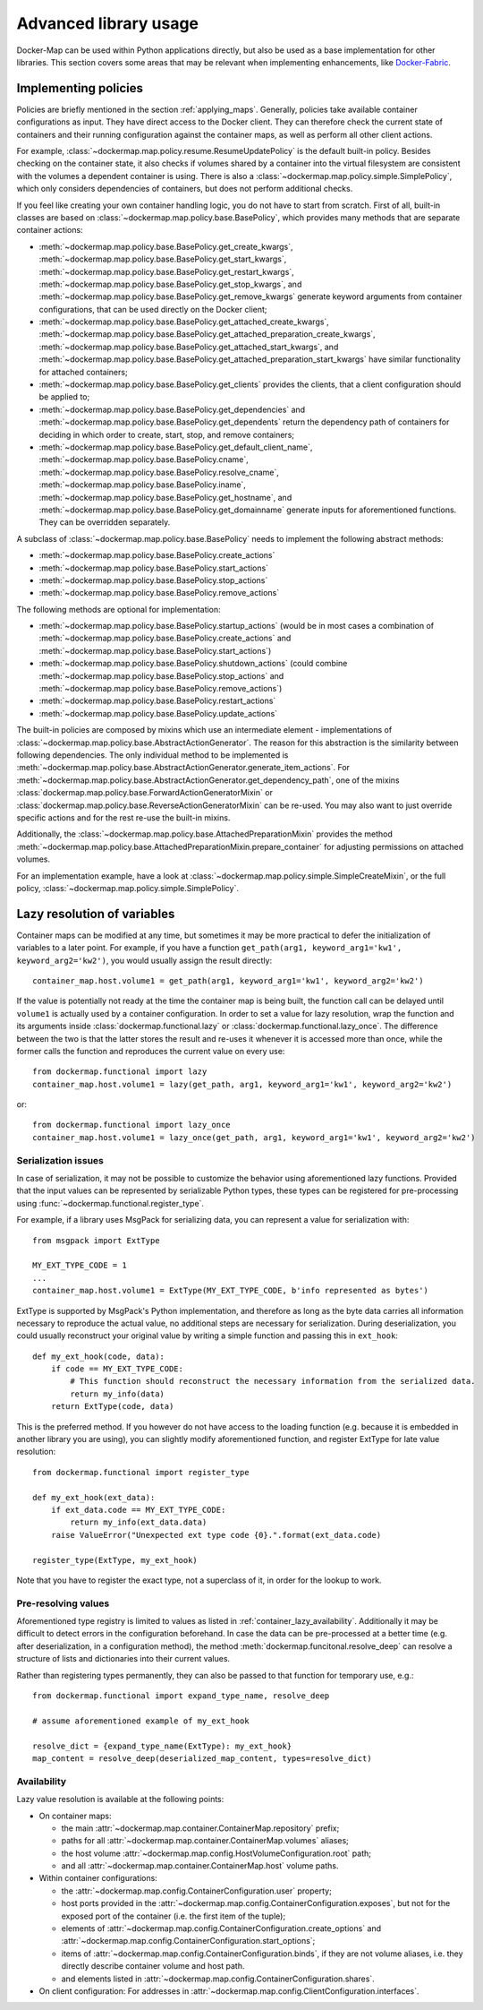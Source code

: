 .. _container_advanced:

Advanced library usage
======================

Docker-Map can be used within Python applications directly, but also be used as a base implementation for other
libraries. This section covers some areas that may be relevant when implementing enhancements, like `Docker-Fabric`_.

.. _policy_implementation:

Implementing policies
---------------------
Policies are briefly mentioned in the section :ref:`applying_maps`. Generally, policies take available
container configurations as input. They have direct access to the Docker client. They can therefore check the current
state of containers and their running configuration against the container maps, as well as perform all other client
actions.

For example, :class:`~dockermap.map.policy.resume.ResumeUpdatePolicy` is the default built-in policy. Besides checking
on the container state, it also checks if volumes shared by a container into the virtual filesystem are consistent
with the volumes a dependent container is using. There is also a :class:`~dockermap.map.policy.simple.SimplePolicy`,
which only considers dependencies of containers, but does not perform additional checks.

If you feel like creating your own container handling logic, you do not have to start from scratch. First of all,
built-in classes are based on :class:`~dockermap.map.policy.base.BasePolicy`, which provides many methods that are
separate container actions:

* :meth:`~dockermap.map.policy.base.BasePolicy.get_create_kwargs`,
  :meth:`~dockermap.map.policy.base.BasePolicy.get_start_kwargs`,
  :meth:`~dockermap.map.policy.base.BasePolicy.get_restart_kwargs`,
  :meth:`~dockermap.map.policy.base.BasePolicy.get_stop_kwargs`, and
  :meth:`~dockermap.map.policy.base.BasePolicy.get_remove_kwargs` generate keyword arguments from container
  configurations, that can be used directly on the Docker client;
* :meth:`~dockermap.map.policy.base.BasePolicy.get_attached_create_kwargs`,
  :meth:`~dockermap.map.policy.base.BasePolicy.get_attached_preparation_create_kwargs`,
  :meth:`~dockermap.map.policy.base.BasePolicy.get_attached_start_kwargs`, and
  :meth:`~dockermap.map.policy.base.BasePolicy.get_attached_preparation_start_kwargs` have similar functionality for
  attached containers;
* :meth:`~dockermap.map.policy.base.BasePolicy.get_clients` provides the clients, that a client configuration should be
  applied to;
* :meth:`~dockermap.map.policy.base.BasePolicy.get_dependencies` and
  :meth:`~dockermap.map.policy.base.BasePolicy.get_dependents` return the dependency path of
  containers for deciding in which order to create, start, stop, and remove containers;
* :meth:`~dockermap.map.policy.base.BasePolicy.get_default_client_name`,
  :meth:`~dockermap.map.policy.base.BasePolicy.cname`,
  :meth:`~dockermap.map.policy.base.BasePolicy.resolve_cname`,
  :meth:`~dockermap.map.policy.base.BasePolicy.iname`,
  :meth:`~dockermap.map.policy.base.BasePolicy.get_hostname`, and
  :meth:`~dockermap.map.policy.base.BasePolicy.get_domainname` generate inputs for aforementioned functions. They can
  be overridden separately.

A subclass of :class:`~dockermap.map.policy.base.BasePolicy` needs to implement the following abstract methods:

* :meth:`~dockermap.map.policy.base.BasePolicy.create_actions`
* :meth:`~dockermap.map.policy.base.BasePolicy.start_actions`
* :meth:`~dockermap.map.policy.base.BasePolicy.stop_actions`
* :meth:`~dockermap.map.policy.base.BasePolicy.remove_actions`

The following methods are optional for implementation:

* :meth:`~dockermap.map.policy.base.BasePolicy.startup_actions` (would be in most cases a combination of
  :meth:`~dockermap.map.policy.base.BasePolicy.create_actions` and
  :meth:`~dockermap.map.policy.base.BasePolicy.start_actions`)
* :meth:`~dockermap.map.policy.base.BasePolicy.shutdown_actions` (could combine
  :meth:`~dockermap.map.policy.base.BasePolicy.stop_actions` and
  :meth:`~dockermap.map.policy.base.BasePolicy.remove_actions`)
* :meth:`~dockermap.map.policy.base.BasePolicy.restart_actions`
* :meth:`~dockermap.map.policy.base.BasePolicy.update_actions`

The built-in policies are composed by mixins which use an intermediate element - implementations of
:class:`~dockermap.map.policy.base.AbstractActionGenerator`. The reason for this abstraction is the similarity between
following dependencies. The only individual method to be implemented is
:meth:`~dockermap.map.policy.base.AbstractActionGenerator.generate_item_actions`.
For :meth:`~dockermap.map.policy.base.AbstractActionGenerator.get_dependency_path`, one of the mixins
:class:`dockermap.map.policy.base.ForwardActionGeneratorMixin` or
:class:`dockermap.map.policy.base.ReverseActionGeneratorMixin` can be re-used. You may also want to just override
specific actions and for the rest re-use the built-in mixins.

Additionally, the :class:`~dockermap.map.policy.base.AttachedPreparationMixin` provides the method
:meth:`~dockermap.map.policy.base.AttachedPreparationMixin.prepare_container` for adjusting permissions on attached
volumes.

For an implementation example, have a look at :class:`~dockermap.map.policy.simple.SimpleCreateMixin`, or the full
policy, :class:`~dockermap.map.policy.simple.SimplePolicy`.

.. _container_lazy:

Lazy resolution of variables
----------------------------
Container maps can be modified at any time, but sometimes it may be more practical to defer the initialization of
variables to a later point. For example, if you have a function
``get_path(arg1, keyword_arg1='kw1', keyword_arg2='kw2')``, you would usually assign the result directly::

    container_map.host.volume1 = get_path(arg1, keyword_arg1='kw1', keyword_arg2='kw2')

If the value is potentially not ready at the time the container map is being built, the function call can be delayed
until ``volume1`` is actually used by a container configuration. In order to set a value for lazy resolution, wrap the
function and its arguments inside :class:`dockermap.functional.lazy` or :class:`dockermap.functional.lazy_once`. The
difference between the two is that the latter stores the result and re-uses it whenever it is accessed more than once,
while the former calls the function and reproduces the current value on every use::

    from dockermap.functional import lazy
    container_map.host.volume1 = lazy(get_path, arg1, keyword_arg1='kw1', keyword_arg2='kw2')

or::

    from dockermap.functional import lazy_once
    container_map.host.volume1 = lazy_once(get_path, arg1, keyword_arg1='kw1', keyword_arg2='kw2')


Serialization issues
""""""""""""""""""""
In case of serialization, it may not be possible to customize the behavior using aforementioned lazy functions.
Provided that the input values can be represented by serializable Python types, these types can be registered for
pre-processing using :func:`~dockermap.functional.register_type`.

For example, if a library uses MsgPack for serializing data, you can represent a value for serialization with::

    from msgpack import ExtType

    MY_EXT_TYPE_CODE = 1
    ...
    container_map.host.volume1 = ExtType(MY_EXT_TYPE_CODE, b'info represented as bytes')

ExtType is supported by MsgPack's Python implementation, and therefore as long as the byte data carries all information
necessary to reproduce the actual value, no additional steps are necessary for serialization. During deserialization,
you could usually reconstruct your original value by writing a simple function and passing this in ``ext_hook``::

    def my_ext_hook(code, data):
        if code == MY_EXT_TYPE_CODE:
            # This function should reconstruct the necessary information from the serialized data.
            return my_info(data)
        return ExtType(code, data)


This is the preferred method. If you however do not have access to the loading function (e.g. because it is embedded
in another library you are using), you can slightly modify aforementioned function, and register ExtType for late value
resolution::

    from dockermap.functional import register_type

    def my_ext_hook(ext_data):
        if ext_data.code == MY_EXT_TYPE_CODE:
            return my_info(ext_data.data)
        raise ValueError("Unexpected ext type code {0}.".format(ext_data.code)

    register_type(ExtType, my_ext_hook)

Note that you have to register the exact type, not a superclass of it, in order for the lookup to work.

Pre-resolving values
""""""""""""""""""""
Aforementioned type registry is limited to values as listed in :ref:`container_lazy_availability`. Additionally it may
be difficult to detect errors in the configuration beforehand. In case the data can be pre-processed at a better
time (e.g. after deserialization, in a configuration method), the method :meth:`dockermap.funcitonal.resolve_deep` can
resolve a structure of lists and dictionaries into their current values.

Rather than registering types permanently, they can also be passed to that function for temporary use, e.g.::

    from dockermap.functional import expand_type_name, resolve_deep

    # assume aforementioned example of my_ext_hook

    resolve_dict = {expand_type_name(ExtType): my_ext_hook}
    map_content = resolve_deep(deserialized_map_content, types=resolve_dict)

.. _container_lazy_availability:

Availability
""""""""""""
Lazy value resolution is available at the following points:

* On container maps:

  * the main :attr:`~dockermap.map.container.ContainerMap.repository` prefix;
  * paths for all :attr:`~dockermap.map.container.ContainerMap.volumes` aliases;
  * the host volume :attr:`~dockermap.map.config.HostVolumeConfiguration.root` path;
  * and all :attr:`~dockermap.map.container.ContainerMap.host` volume paths.
* Within container configurations:

  * the :attr:`~dockermap.map.config.ContainerConfiguration.user` property;
  * host ports provided in the :attr:`~dockermap.map.config.ContainerConfiguration.exposes`, but not for the exposed
    port of the container (i.e. the first item of the tuple);
  * elements of :attr:`~dockermap.map.config.ContainerConfiguration.create_options` and
    :attr:`~dockermap.map.config.ContainerConfiguration.start_options`;
  * items of :attr:`~dockermap.map.config.ContainerConfiguration.binds`, if they are not volume aliases, i.e. they
    directly describe container volume and host path.
  * and elements listed in :attr:`~dockermap.map.config.ContainerConfiguration.shares`.
* On client configuration: For addresses in :attr:`~dockermap.map.config.ClientConfiguration.interfaces`.

.. _Docker-Fabric: https://pypi.python.org/pypi/docker-fabric
